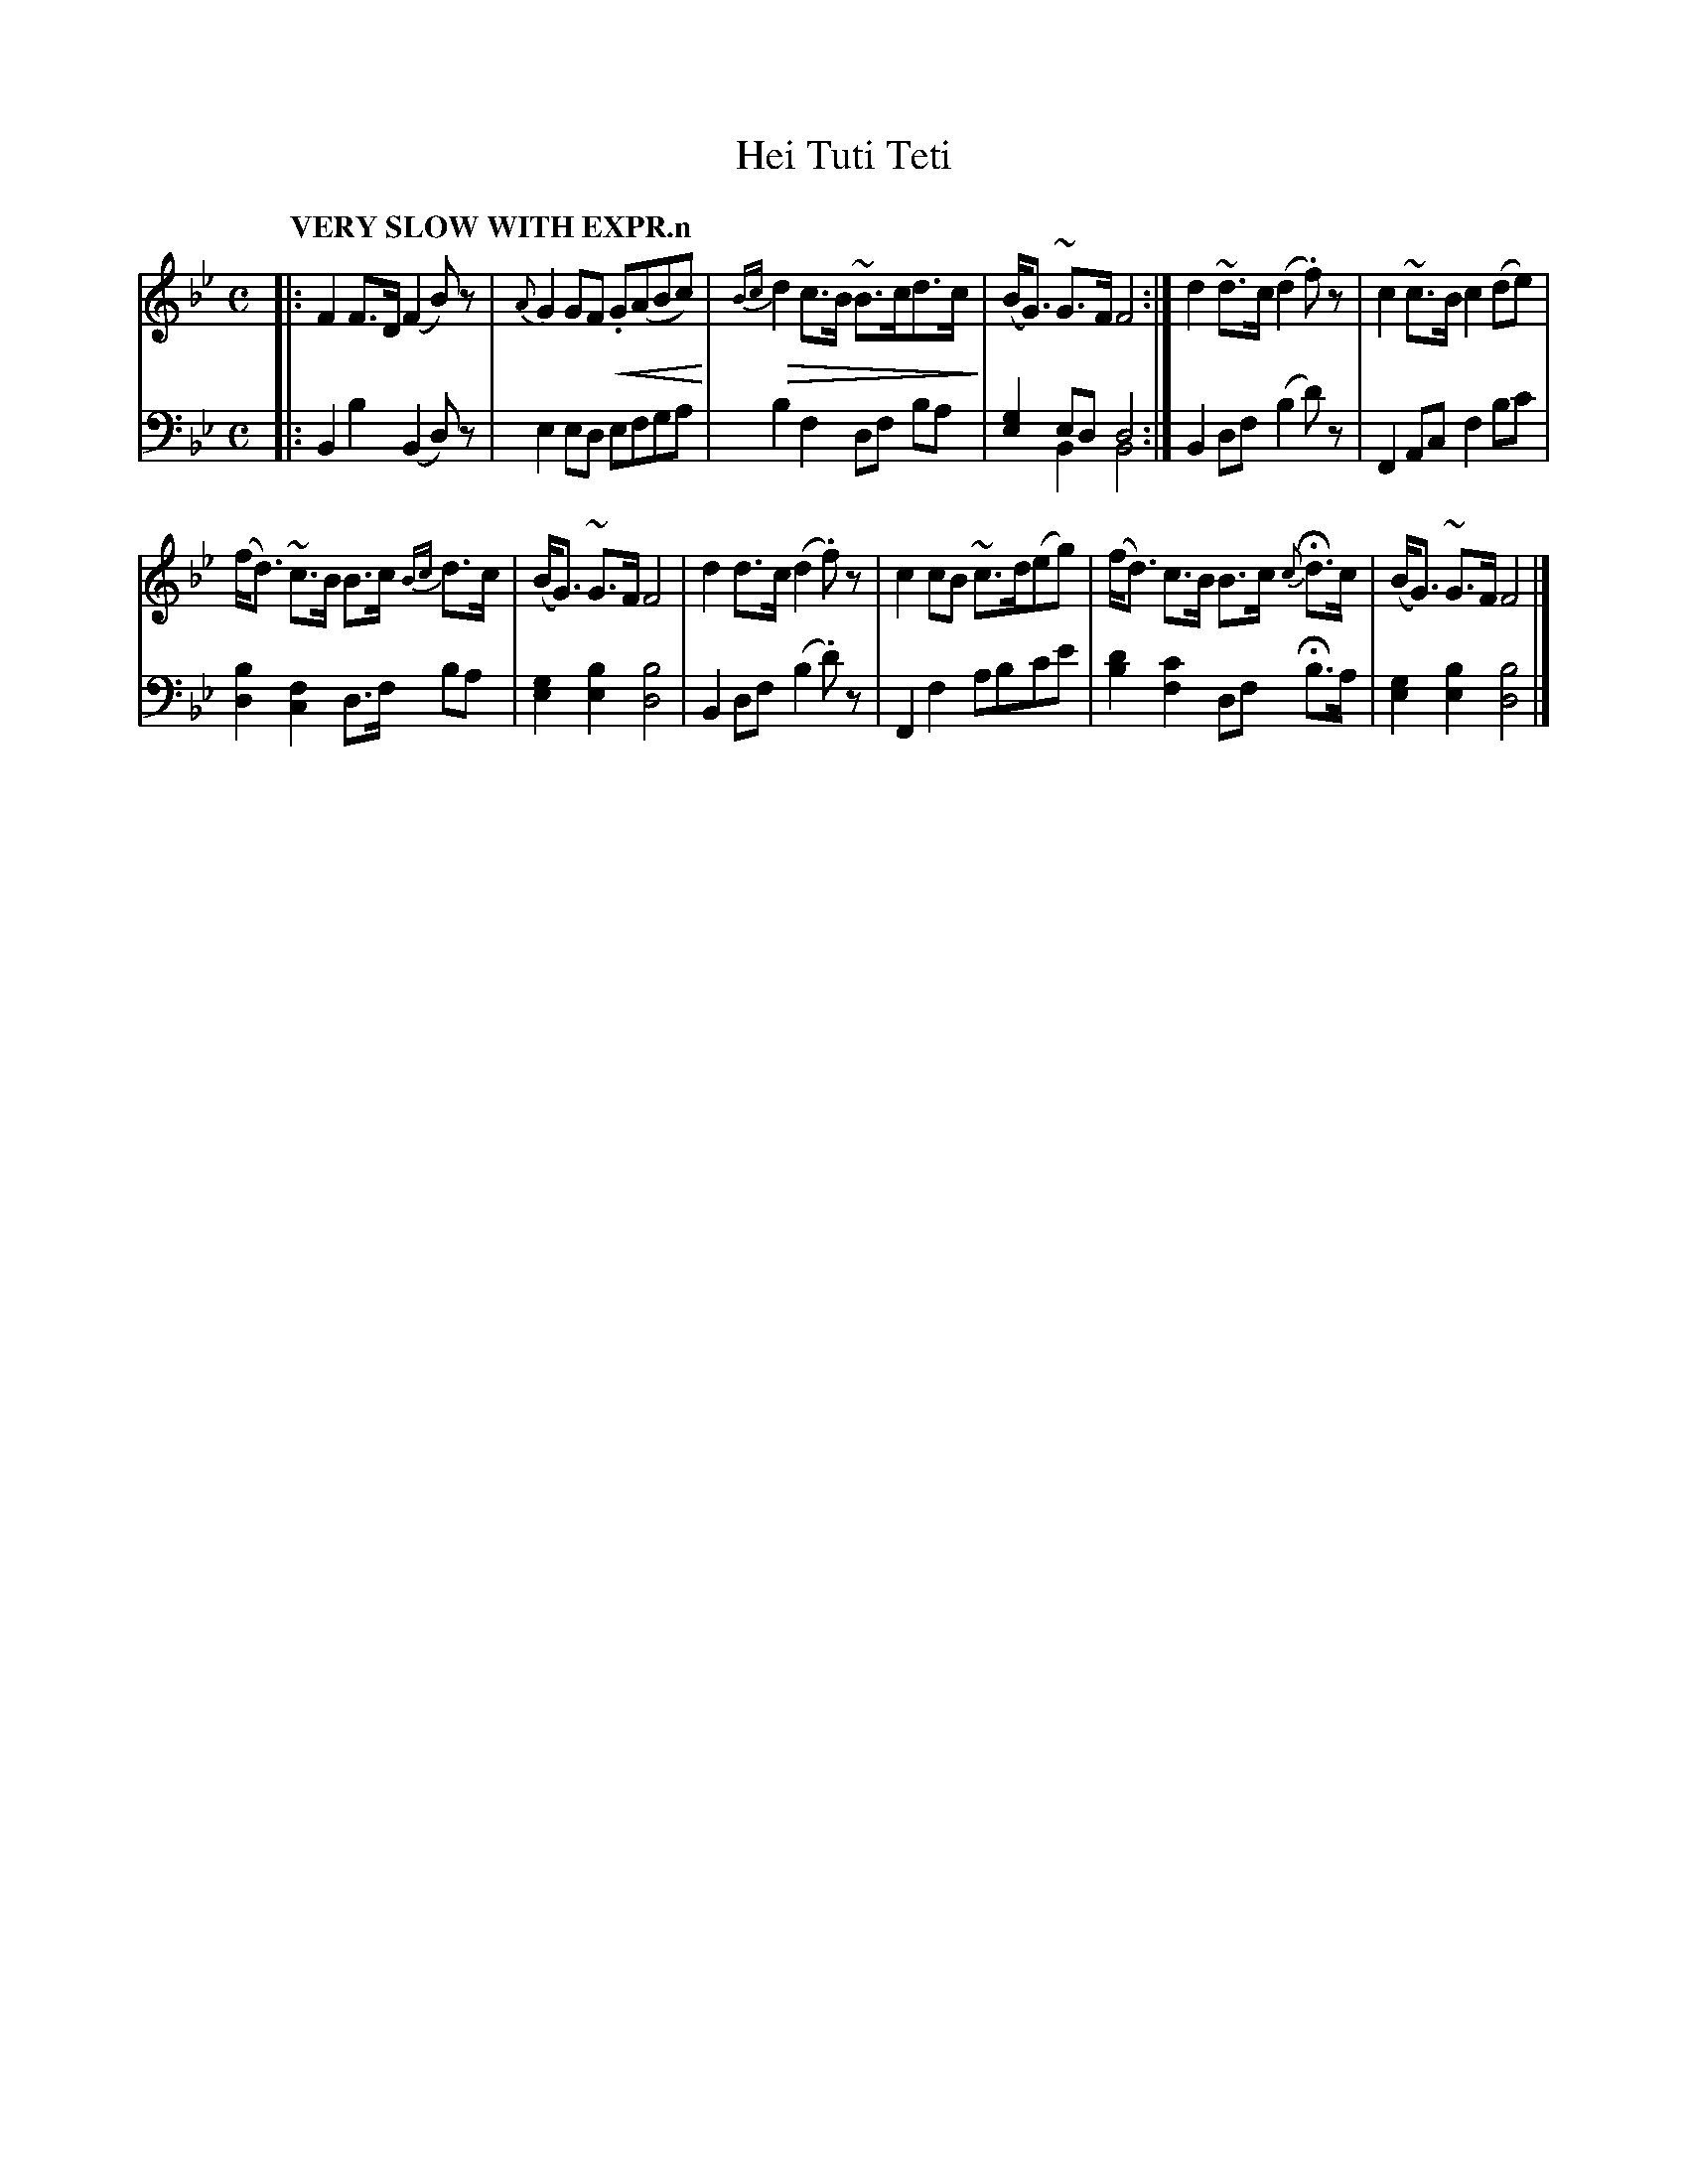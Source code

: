 X: 2011
T: Hei Tuti Teti
%R: air, strathspey
N: This is version 2, for ABC software that implements the crescendo symbols and voice overlays.
B: Niel Gow & Sons "Complete Repository" v.2 p.1 #1
Z: 2021 John Chambers <jc:trillian.mit.edu>
U: p=!crescendo(!
U: P=!crescendo)!
U: Q=!diminuendo(!
U: q=!diminuendo)!
M: C
L: 1/8
Q: "VERY SLOW WITH EXPR.n"
K: Bb
% - - - - - - - - - -
V: 1 staves=2
|:\
F2 F>D (F2 B)z | {A}G2 GF p.G(ABc)P | Q{Bc}d2 c>B ~B>cd>cq | (B<G) ~G>F F4 :| d2 ~d>c (d2 .f)z | c2 ~c>B c2 (de) |
(f<d) ~c>B B>c {Bc}d>c | (B<G) ~G>F F4 | d2 d>c (d2 .f)z | c2 cB ~c>d(eg) | (f<d) c>B B>c {c}Hd>c | (B<G) ~G>F F4 |]
% - - - - - - - - - -
V: 2 clef=bass middle=d
|:\
B2b2 (B2d)z | e2 ed efga | b2f2 df ba | [g2e2] ed d4 & x2 B2B4 :| B2df (b2d')z | F2Ac f2bc' |
[d2b2][c2f2] d>f ba | [g2e2][b2e2] [b4d4] | B2df (b2.d')z | F2f2 abc'e' | [d'2b2][c'2f2] df Hb>a | [g2e2][b2e2] [b4d4] |]
